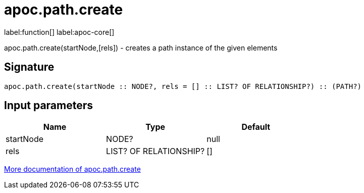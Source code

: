 ////
This file is generated by DocsTest, so don't change it!
////

= apoc.path.create
:description: This section contains reference documentation for the apoc.path.create function.

label:function[] label:apoc-core[]

[.emphasis]
apoc.path.create(startNode,[rels]) - creates a path instance of the given elements

== Signature

[source]
----
apoc.path.create(startNode :: NODE?, rels = [] :: LIST? OF RELATIONSHIP?) :: (PATH?)
----

== Input parameters
[.procedures, opts=header]
|===
| Name | Type | Default 
|startNode|NODE?|null
|rels|LIST? OF RELATIONSHIP?|[]
|===

xref::graph-querying/path-querying.adoc[More documentation of apoc.path.create,role=more information]

